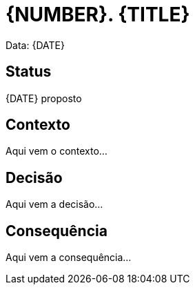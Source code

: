 = {NUMBER}. {TITLE}

Data: {DATE}

== Status

{DATE} proposto

== Contexto

Aqui vem o contexto...

== Decisão

Aqui vem a decisão...

== Consequência

Aqui vem a consequência...
